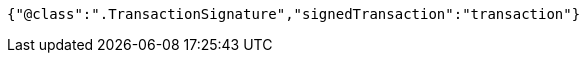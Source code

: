 [source,options="nowrap"]
----
{"@class":".TransactionSignature","signedTransaction":"transaction"}
----
